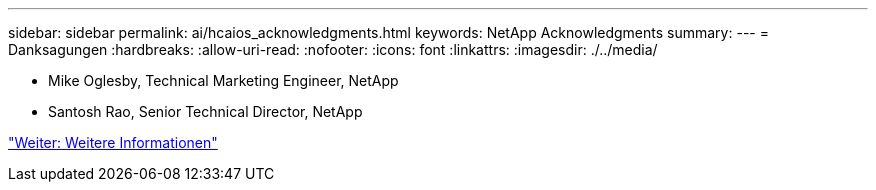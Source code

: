 ---
sidebar: sidebar 
permalink: ai/hcaios_acknowledgments.html 
keywords: NetApp Acknowledgments 
summary:  
---
= Danksagungen
:hardbreaks:
:allow-uri-read: 
:nofooter: 
:icons: font
:linkattrs: 
:imagesdir: ./../media/


* Mike Oglesby, Technical Marketing Engineer, NetApp
* Santosh Rao, Senior Technical Director, NetApp


link:hcaios_where_to_find_additional_information.html["Weiter: Weitere Informationen"]
